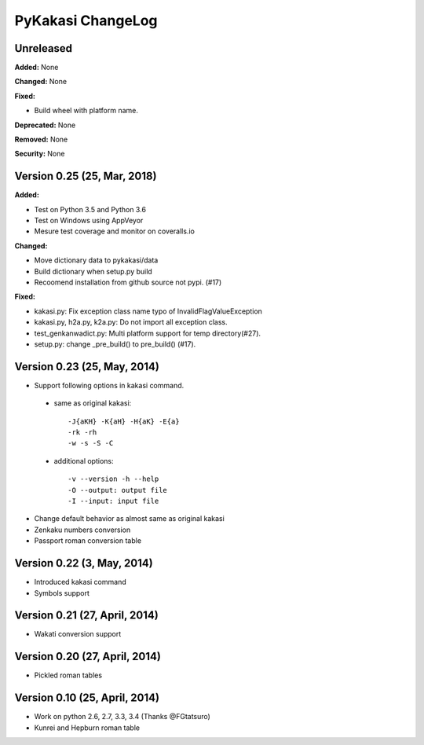 ====================
PyKakasi ChangeLog
====================

.. current developments

Unreleased
==========

**Added:** None

**Changed:** None

**Fixed:**

* Build wheel with platform name.

**Deprecated:** None

**Removed:** None

**Security:** None

Version 0.25 (25, Mar, 2018)
============================

**Added:** 

* Test on Python 3.5 and Python 3.6
* Test on Windows using AppVeyor
* Mesure test coverage and monitor on coveralls.io

**Changed:**

* Move dictionary data to pykakasi/data
* Build dictionary when setup.py build
* Recoomend installation from github source not pypi. (#17)

**Fixed:**

* kakasi.py: Fix exception class name typo of InvalidFlagValueException
* kakasi.py, h2a.py, k2a.py: Do not import all exception class.
* test_genkanwadict.py: Multi platform support for temp directory(#27). 
* setup.py: change _pre_build() to pre_build() (#17).

Version 0.23 (25, May, 2014)
=============================

* Support following options in kakasi command.

 - same as original kakasi::

    -J{aKH} -K{aH} -H{aK} -E{a}
    -rk -rh
    -w -s -S -C

 - additional options::

    -v --version -h --help
    -O --output: output file
    -I --input: input file

* Change default behavior as almost same
  as original kakasi
* Zenkaku numbers conversion
* Passport roman conversion table

Version 0.22 (3, May, 2014)
==============================

* Introduced kakasi command
* Symbols support

Version 0.21 (27, April, 2014)
==============================

* Wakati conversion support

Version 0.20 (27, April, 2014)
==============================

* Pickled roman tables

Version 0.10 (25, April, 2014)
==============================

* Work on python 2.6, 2.7, 3.3, 3.4
  (Thanks @FGtatsuro)
* Kunrei and Hepburn roman table
